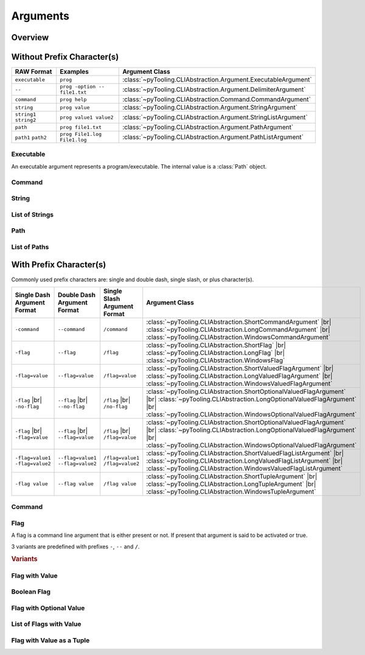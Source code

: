 .. _ARG:

Arguments
#########

.. _ARG:Overview:

Overview
********

.. mermaid::

   graph LR;
     CLA[CommandLineArgument]
     style CLA stroke-dasharray: 5 5

     EA[ExecutableArgument]

     NA[NamedArgument]
     style NA stroke-dasharray: 5 5

     VA[ValuedArgument]
     style VA stroke-dasharray: 5 5

     NVA[NamedAndValuedArgument]
     style NVA stroke-dasharray: 5 5

     NTA[NamedTupledArgument]
     style NTA stroke-dasharray: 5 5

     NKVPA[NamedKeyValuePairsArgument]
     style NKVPA stroke-dasharray: 5 5

     CLA ----> EA
     CLA --> NA
     CLA --> VA
     NA --> NVA
     VA --> NVA
     NA --> NTA
     VA --> NTA
     NA --> NKVPA
     VA --> NKVPA

     CA["<b>CommandArgument</b><br/><div style='font-family: monospace'>command</div>"]
     FA[FlagArgument]
     style FA stroke-dasharray: 5 5

     NA ---> CA
     NA ---> FA

     SA["<b>StringArgument</b><br/><div style='font-family: monospace'>value</div>"]
     SLA["<b>StringListArgument</b><br/><div style='font-family: monospace'>value1 value2</div>"]
     PA["<b>PathArgument</b><br/><div style='font-family: monospace'>file1.txt</div>"]
     PLA["<b>PathListArgument</b><br/><div style='font-family: monospace'>file1.txt file2.txt</div>"]

     VA ---> SA
     VA ---> SLA
     VA ---> PA
     VA ---> PLA

     NVFA["<b>NamedAndValuedFlagArgument</b><br/><div style='font-family: monospace'>output=file.txt</div>"]
     style NVFA stroke-dasharray: 5 5
     NOVFA["<b>NamedAndOptionalValuedFlagArgument</b><br/><div style='font-family: monospace'>output=file.txt</div>"]
     style NOVFA stroke-dasharray: 5 5

     NVA --> NVFA
     NVA --> NOVFA


.. _ARG:WithPrefix:

Without Prefix Character(s)
***************************

+--------------------------+--------------------------------+-------------------------------------------------------------------+
| **RAW Format**           | **Examples**                   | **Argument Class**                                                |
+--------------------------+--------------------------------+-------------------------------------------------------------------+
| ``executable``           | ``prog``                       | :class:`~pyTooling.CLIAbstraction.Argument.ExecutableArgument`    |
+--------------------------+--------------------------------+-------------------------------------------------------------------+
| ``--``                   | ``prog -option -- file1.txt``  | :class:`~pyTooling.CLIAbstraction.Argument.DelimiterArgument`     |
+--------------------------+--------------------------------+-------------------------------------------------------------------+
| ``command``              | ``prog help``                  | :class:`~pyTooling.CLIAbstraction.Command.CommandArgument`        |
+--------------------------+--------------------------------+-------------------------------------------------------------------+
| ``string``               | ``prog value``                 | :class:`~pyTooling.CLIAbstraction.Argument.StringArgument`        |
+--------------------------+--------------------------------+-------------------------------------------------------------------+
| ``string1`` ``string2``  | ``prog value1 value2``         | :class:`~pyTooling.CLIAbstraction.Argument.StringListArgument`    |
+--------------------------+--------------------------------+-------------------------------------------------------------------+
| ``path``                 | ``prog file1.txt``             | :class:`~pyTooling.CLIAbstraction.Argument.PathArgument`          |
+--------------------------+--------------------------------+-------------------------------------------------------------------+
| ``path1`` ``path2``      | ``prog File1.log File1.log``   | :class:`~pyTooling.CLIAbstraction.Argument.PathListArgument`      |
+--------------------------+--------------------------------+-------------------------------------------------------------------+

Executable
==========

An executable argument represents a program/executable. The internal value is a :class:`Path` object.


Command
=======

.. TODO:: Write documentation.


String
======

.. TODO:: Write documentation.


List of Strings
===============

.. TODO:: Write documentation.


Path
====

.. TODO:: Write documentation.


List of Paths
=============

.. TODO:: Write documentation.


.. _ARG:WithoutPrefix:

With Prefix Character(s)
************************

Commonly used prefix characters are: single and double dash, single slash, or plus character(s).

+-----------------------------------+-------------------------------------+-----------------------------------+----------------------------------------------------------------------------------------------------------------------------------------------------------------------------------------------------------------------+
| **Single Dash Argument Format**   | **Double Dash Argument Format**     | **Single Slash Argument Format**  | **Argument Class**                                                                                                                                                                                                   |
+-----------------------------------+-------------------------------------+-----------------------------------+----------------------------------------------------------------------------------------------------------------------------------------------------------------------------------------------------------------------+
| ``-command``                      | ``--command``                       | ``/command``                      | :class:`~pyTooling.CLIAbstraction.ShortCommandArgument`            |br| :class:`~pyTooling.CLIAbstraction.LongCommandArgument`            |br| :class:`~pyTooling.CLIAbstraction.WindowsCommandArgument`             |
+-----------------------------------+-------------------------------------+-----------------------------------+----------------------------------------------------------------------------------------------------------------------------------------------------------------------------------------------------------------------+
| ``-flag``                         | ``--flag``                          | ``/flag``                         | :class:`~pyTooling.CLIAbstraction.ShortFlag`                       |br| :class:`~pyTooling.CLIAbstraction.LongFlag`                       |br| :class:`~pyTooling.CLIAbstraction.WindowsFlag`                        |
+-----------------------------------+-------------------------------------+-----------------------------------+----------------------------------------------------------------------------------------------------------------------------------------------------------------------------------------------------------------------+
| ``-flag=value``                   | ``--flag=value``                    | ``/flag=value``                   | :class:`~pyTooling.CLIAbstraction.ShortValuedFlagArgument`         |br| :class:`~pyTooling.CLIAbstraction.LongValuedFlagArgument`         |br| :class:`~pyTooling.CLIAbstraction.WindowsValuedFlagArgument`          |
+-----------------------------------+-------------------------------------+-----------------------------------+----------------------------------------------------------------------------------------------------------------------------------------------------------------------------------------------------------------------+
| ``-flag`` |br| ``-no-flag``       | ``--flag`` |br| ``--no-flag``       | ``/flag`` |br| ``/no-flag``       | :class:`~pyTooling.CLIAbstraction.ShortOptionalValuedFlagArgument` |br| :class:`~pyTooling.CLIAbstraction.LongOptionalValuedFlagArgument` |br| :class:`~pyTooling.CLIAbstraction.WindowsOptionalValuedFlagArgument`  |
+-----------------------------------+-------------------------------------+-----------------------------------+----------------------------------------------------------------------------------------------------------------------------------------------------------------------------------------------------------------------+
| ``-flag`` |br| ``-flag=value``    | ``--flag`` |br| ``--flag=value``    | ``/flag`` |br| ``/flag=value``    | :class:`~pyTooling.CLIAbstraction.ShortOptionalValuedFlagArgument` |br| :class:`~pyTooling.CLIAbstraction.LongOptionalValuedFlagArgument` |br| :class:`~pyTooling.CLIAbstraction.WindowsOptionalValuedFlagArgument`  |
+-----------------------------------+-------------------------------------+-----------------------------------+----------------------------------------------------------------------------------------------------------------------------------------------------------------------------------------------------------------------+
| ``-flag=value1 -flag=value2``     | ``--flag=value1 --flag=value2``     | ``/flag=value1 /flag=value2``     | :class:`~pyTooling.CLIAbstraction.ShortValuedFlagListArgument`     |br| :class:`~pyTooling.CLIAbstraction.LongValuedFlagListArgument`     |br| :class:`~pyTooling.CLIAbstraction.WindowsValuedFlagListArgument`      |
+-----------------------------------+-------------------------------------+-----------------------------------+----------------------------------------------------------------------------------------------------------------------------------------------------------------------------------------------------------------------+
| ``-flag value``                   | ``--flag value``                    | ``/flag value``                   | :class:`~pyTooling.CLIAbstraction.ShortTupleArgument`              |br| :class:`~pyTooling.CLIAbstraction.LongTupleArgument`              |br| :class:`~pyTooling.CLIAbstraction.WindowsTupleArgument`               |
+-----------------------------------+-------------------------------------+-----------------------------------+----------------------------------------------------------------------------------------------------------------------------------------------------------------------------------------------------------------------+


Command
=======

.. TODO:: Write documentation.

.. mermaid::

   graph LR;
     CLA[CommandLineArgument]
     style CLA stroke-dasharray: 5 5
     CLA --> NA[NamedArgument]
     style NA stroke-dasharray: 5 5
     NA --> CA["<b>CommandArgument</b><br/><div style='font-family: monospace'>command</div>"];
     CA --> SCA["<b>ShortCommandArgument</b><br/><div style='font-family: monospace'>-command</div>"];
     CA --> LCA["<b>LongCommandArgument</b><br/><div style='font-family: monospace'>--command</div>"];
     CA --> WCA["<b>WindowsCommandArgument</b><br/><div style='font-family: monospace'>/command</div>"];


Flag
====

A flag is a command line argument that is either present or not. If present that argument is said to be activated or
true.

3 variants are predefined with prefixes ``-``, ``--`` and ``/``.

.. rubric:: Variants

.. mermaid::

   graph LR;
     CLA[CommandLineArgument]
     style CLA stroke-dasharray: 5 5
     CLA --> NA[NamedArgument]
     style NA stroke-dasharray: 5 5
     NA --> FA[FlagArgument]
     style FA stroke-dasharray: 5 5
     FA --> SFA["<b>ShortFlagArgument</b><br/><div style='font-family: monospace'>-flag</div>"]
     FA --> LFA["<b>LongFlagArgument</b><br/><div style='font-family: monospace'>--flag</div>"]
     FA --> WFA["<b>WindowsFlagArgument</b><br/><div style='font-family: monospace'>/flag</div>"]


Flag with Value
===============

.. TODO:: Write documentation.


Boolean Flag
============

.. TODO:: Write documentation.


Flag with Optional Value
========================

.. TODO:: Write documentation.


List of Flags with Value
========================

.. TODO:: Write documentation.


Flag with Value as a Tuple
==========================

.. TODO:: Write documentation.

